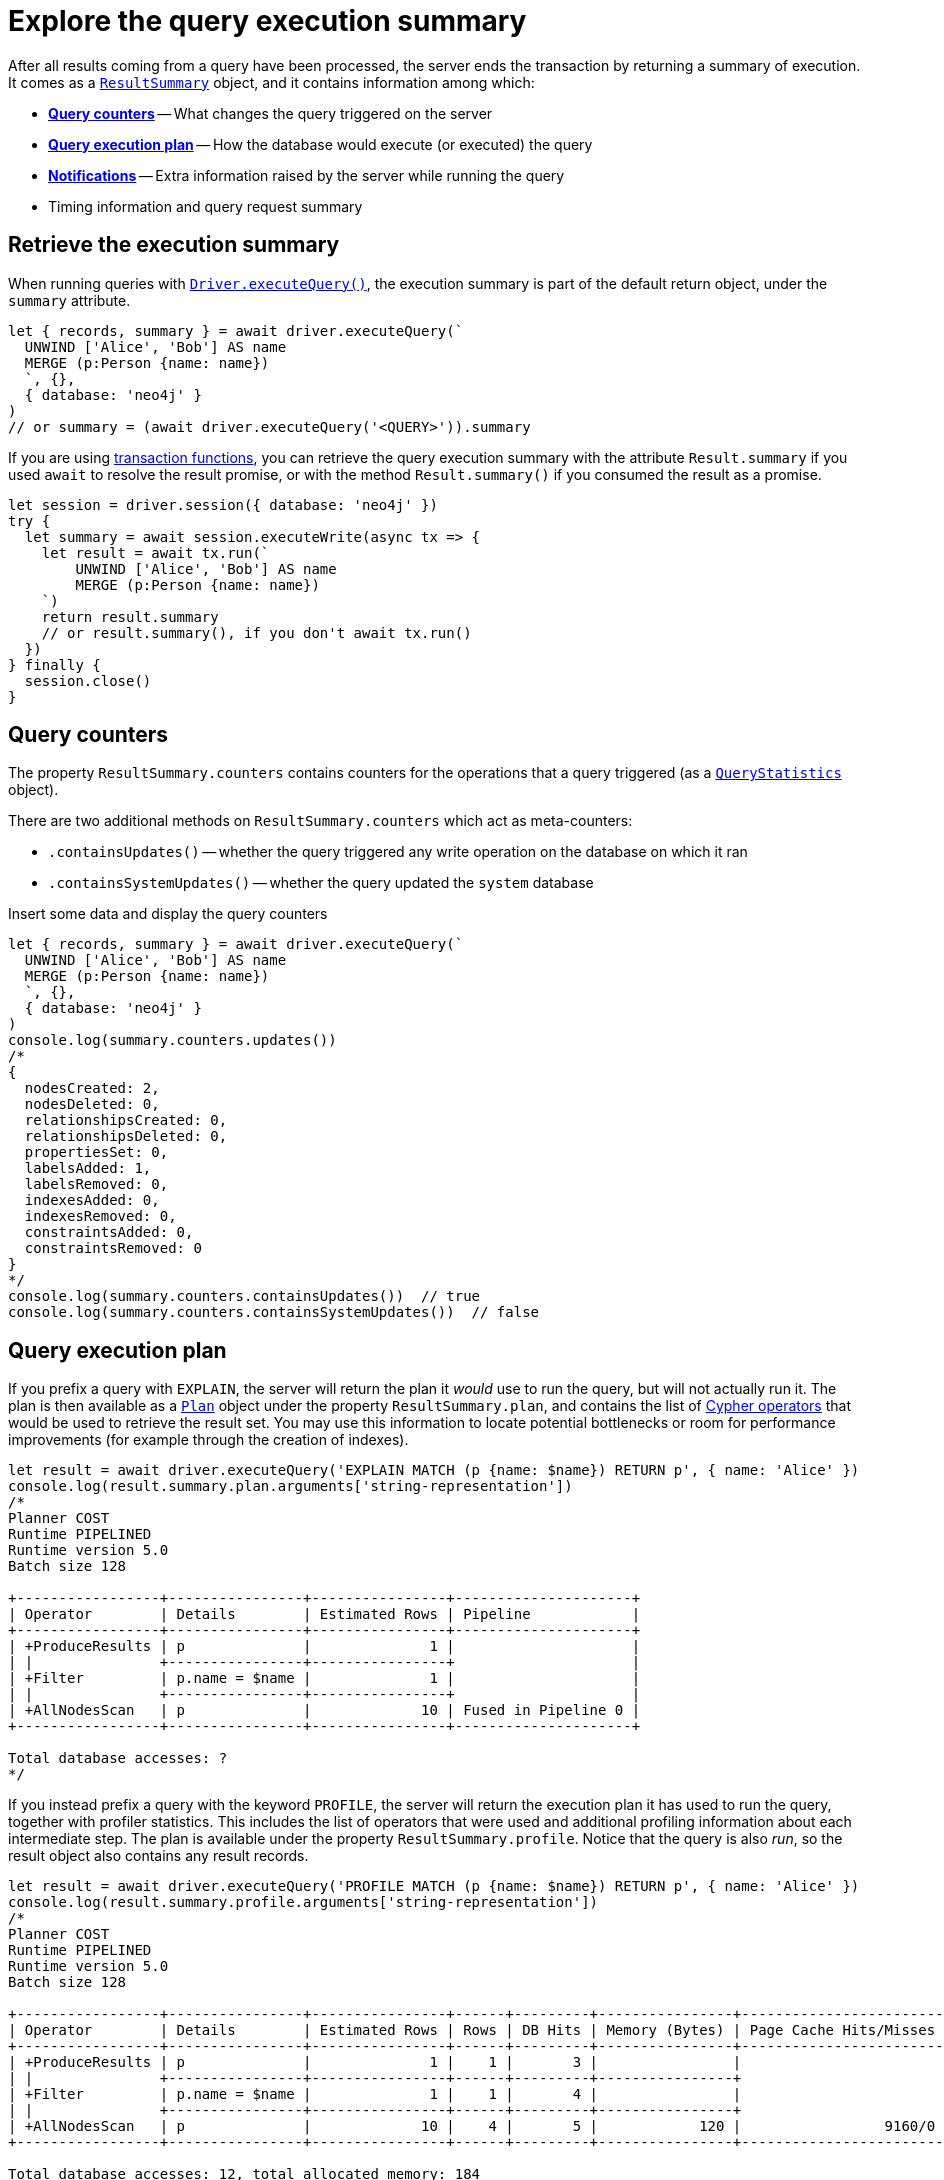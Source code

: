 # Explore the query execution summary

After all results coming from a query have been processed, the server ends the transaction by returning a summary of execution.
It comes as a link:{neo4j-docs-base-uri}/api/javascript-driver/current/class/lib6/result-summary.js~ResultSummary.html[`ResultSummary`] object, and it contains information among which:

- xref:_query_counters[**Query counters**] -- What changes the query triggered on the server
- xref:_query_execution_plan[**Query execution plan**] -- How the database would execute (or executed) the query
- xref:_notifications[**Notifications**] -- Extra information raised by the server while running the query
- Timing information and query request summary


## Retrieve the execution summary

When running queries with xref:query-simple.adoc[`Driver.executeQuery()`], the execution summary is part of the default return object, under the `summary` attribute.

[source, javascript]
----
let { records, summary } = await driver.executeQuery(`
  UNWIND ['Alice', 'Bob'] AS name
  MERGE (p:Person {name: name})
  `, {},
  { database: 'neo4j' }
)
// or summary = (await driver.executeQuery('<QUERY>')).summary
----

If you are using xref:transactions.adoc[transaction functions], you can retrieve the query execution summary with the attribute `Result.summary` if you used `await` to resolve the result promise, or with the method `Result.summary()` if you consumed the result as a promise.

[source, javascript]
----
let session = driver.session({ database: 'neo4j' })
try {
  let summary = await session.executeWrite(async tx => {
    let result = await tx.run(`
        UNWIND ['Alice', 'Bob'] AS name
        MERGE (p:Person {name: name})
    `)
    return result.summary
    // or result.summary(), if you don't await tx.run()
  })
} finally {
  session.close()
}
----


## Query counters

The property `ResultSummary.counters` contains counters for the operations that a query triggered (as a link:{neo4j-docs-base-uri}/api/javascript-driver/current/class/lib6/result-summary.js~QueryStatistics.html[`QueryStatistics`] object).

There are two additional methods on `ResultSummary.counters` which act as meta-counters:

- `.containsUpdates()` -- whether the query triggered any write operation on the database on which it ran
- `.containsSystemUpdates()` -- whether the query updated the `system` database

.Insert some data and display the query counters
[source, javascript, role=nocollapse]
----
let { records, summary } = await driver.executeQuery(`
  UNWIND ['Alice', 'Bob'] AS name
  MERGE (p:Person {name: name})
  `, {},
  { database: 'neo4j' }
)
console.log(summary.counters.updates())
/*
{
  nodesCreated: 2,
  nodesDeleted: 0,
  relationshipsCreated: 0,
  relationshipsDeleted: 0,
  propertiesSet: 0,
  labelsAdded: 1,
  labelsRemoved: 0,
  indexesAdded: 0,
  indexesRemoved: 0,
  constraintsAdded: 0,
  constraintsRemoved: 0
}
*/
console.log(summary.counters.containsUpdates())  // true
console.log(summary.counters.containsSystemUpdates())  // false
----


## Query execution plan

If you prefix a query with `EXPLAIN`, the server will return the plan it _would_ use to run the query, but will not actually run it.
The plan is then available as a link:{neo4j-docs-base-uri}/api/javascript-driver/current/class/lib6/result-summary.js~Plan.html[`Plan`] object under the property `ResultSummary.plan`, and contains the list of link:{neo4j-docs-base-uri}/cypher-manual/current/execution-plans/operators/[Cypher operators] that would be used to retrieve the result set.
You may use this information to locate potential bottlenecks or room for performance improvements (for example through the creation of indexes).

[source, javascript, role=nocollapse]
----
let result = await driver.executeQuery('EXPLAIN MATCH (p {name: $name}) RETURN p', { name: 'Alice' })
console.log(result.summary.plan.arguments['string-representation'])
/*
Planner COST
Runtime PIPELINED
Runtime version 5.0
Batch size 128

+-----------------+----------------+----------------+---------------------+
| Operator        | Details        | Estimated Rows | Pipeline            |
+-----------------+----------------+----------------+---------------------+
| +ProduceResults | p              |              1 |                     |
| |               +----------------+----------------+                     |
| +Filter         | p.name = $name |              1 |                     |
| |               +----------------+----------------+                     |
| +AllNodesScan   | p              |             10 | Fused in Pipeline 0 |
+-----------------+----------------+----------------+---------------------+

Total database accesses: ?
*/
----

If you instead prefix a query with the keyword `PROFILE`, the server will return the execution plan it has used to run the query, together with profiler statistics.
This includes the list of operators that were used and additional profiling information about each intermediate step.
The plan is available under the property `ResultSummary.profile`.
Notice that the query is also _run_, so the result object also contains any result records.

[source, javascript, role=nocollapse]
----
let result = await driver.executeQuery('PROFILE MATCH (p {name: $name}) RETURN p', { name: 'Alice' })
console.log(result.summary.profile.arguments['string-representation'])
/*
Planner COST
Runtime PIPELINED
Runtime version 5.0
Batch size 128

+-----------------+----------------+----------------+------+---------+----------------+------------------------+-----------+---------------------+
| Operator        | Details        | Estimated Rows | Rows | DB Hits | Memory (Bytes) | Page Cache Hits/Misses | Time (ms) | Pipeline            |
+-----------------+----------------+----------------+------+---------+----------------+------------------------+-----------+---------------------+
| +ProduceResults | p              |              1 |    1 |       3 |                |                        |           |                     |
| |               +----------------+----------------+------+---------+----------------+                        |           |                     |
| +Filter         | p.name = $name |              1 |    1 |       4 |                |                        |           |                     |
| |               +----------------+----------------+------+---------+----------------+                        |           |                     |
| +AllNodesScan   | p              |             10 |    4 |       5 |            120 |                 9160/0 |   108.923 | Fused in Pipeline 0 |
+-----------------+----------------+----------------+------+---------+----------------+------------------------+-----------+---------------------+

Total database accesses: 12, total allocated memory: 184
*/
----

For more information and examples, see link:{neo4j-docs-base-uri}/cypher-manual/current/query-tuning/basic-example/#_profile_query[Basic query tuning].


## Notifications

The property `ResultSummary.notifications` contains a list of link:{neo4j-docs-base-uri}/status-codes/current/notifications[notifications coming from the server], if any were raised by the execution of the query.
These include recommendations for performance improvements, warnings about the usage of deprecated features, and other hints about sub-optimal usage of Neo4j.
Each notification comes as a link:{neo4j-docs-base-uri}/api/javascript-driver/current/class/lib6/result-summary.js~Notification.html[`Notification`] object.

.An unbounded shortest path raises a performance notification
[source, javascript, role=nocollapse]
----
let { records, summary } = await driver.executeQuery(`
  MATCH p=shortestPath((:Person {name: 'Alice'})-[*]->(:Person {name: 'Bob'}))
  RETURN p
  `, {},
  { database: 'neo4j' }
)
console.log(summary.notifications)
/*
[
  Notification {
    code: 'Neo.ClientNotification.Statement.UnboundedVariableLengthPattern',
    title: 'The provided pattern is unbounded, consider adding an upper limit to the number of node hops.',
    description: 'Using shortest path with an unbounded pattern will likely result in long execution times. It is recommended to use an upper limit to the number of node hops in your pattern.',
    severity: 'INFORMATION',
    position: { offset: 24, line: 2, column: 22 },
    severityLevel: 'INFORMATION',
    rawSeverityLevel: 'INFORMATION',
    category: 'PERFORMANCE',
    rawCategory: 'PERFORMANCE'
  }
]
*/
----


### Filter notifications

By default, the server analyses each query for all categories and severity of notifications.
Starting from version 5.7, you can use the parameter `notificationsFilter` to restrict the severity or category of notifications that you are interested into. You may disable notifications altogether by setting the minimum severity to `OFF`.
You can use that parameter either when creating a `Driver` instance, or when creating a session.

Restricting the amount of notifications the server is allowed to raise can improve performance.

.Allow only `WARNING` notifications, but not of `HINT` or `GENERIC` category
[source, javascript]
----
// at driver level
let driver = neo4j.driver(
  URI,  neo4j.auth.basic(USER, PASSWORD), {
    notificationsFilter: {
      minimumSeverityLevel: 'WARNING',  // or 'OFF' to disable entirely
      disabledCategories: ['HINT', 'GENERIC']
    }
  }
)

// at session level
let session = driver.session({
    database: 'neo4j',
    notificationsFilter: {
      minimumSeverityLevel: 'WARNING',  // or 'OFF' to disable entirely
      disabledCategories: ['HINT', 'GENERIC']
    }
})
----
